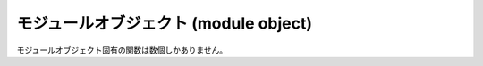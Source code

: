 .. highlightlang:: c

.. _moduleobjects:

モジュールオブジェクト (module object)
--------------------------------------

.. index:: object: module

モジュールオブジェクト固有の関数は数個しかありません。


.. cvar:: PyTypeObject PyModule_Type

   .. index:: single: ModuleType (in module types)

   この :c:type:`PyTypeObject` のインスタンスは Python のモジュールオブジェクト型を表現します。このオブジェクトは、Python
   プログラムには ``types.ModuleType``  として公開されています。


.. c:function:: int PyModule_Check(PyObject *p)

   *o* がモジュールオブジェクトかモジュールオブジェクトのサブタイプであるときに真を返します。

   .. versionchanged:: 2.2
      サブタイプを引数にとれるようになりました.


.. c:function:: int PyModule_CheckExact(PyObject *p)

   *o* がモジュールオブジェクトで、かつモジュールオブジェクトのサブタイプでないときに真を返します。  :c:data:`PyModule_Type`.

   .. versionadded:: 2.2


.. c:function:: PyObject* PyModule_New(const char *name)

   .. index::
      single: __name__ (module attribute)
      single: __doc__ (module attribute)
      single: __file__ (module attribute)

   :attr:`__name__` 属性が *name* に設定された新たなモジュールオブジェクトを返します。モジュールの :attr:`__doc__`
   および :attr:`__name__` 属性だけに値が入っています; :attr:`__file__` 属性に値を入れるのは呼び出し側の責任です。


.. c:function:: PyObject* PyModule_GetDict(PyObject *module)

   .. index:: single: __dict__ (module attribute)

   *module* の名前空間を実現する辞書オブジェクトを返します; このオブジェクトはモジュールオブジェクトの :attr:`__dict__`
   と同じです。この関数が失敗することはありません。  拡張モジュールでは、この関数で得たモジュールの :attr:`__dict__`
   を直接いじるより、他の :c:func:`PyModule_\*` および :c:func:`PyObject_\*` 関数を使うよう勧めます。


.. c:function:: char* PyModule_GetName(PyObject *module)

   .. index::
      single: __name__ (module attribute)
      single: SystemError (built-in exception)

   *module* の :attr:`__name__` の値を返します。モジュールがこの属性を提供していない場合や文字列型でない場合、
   :exc:`SystemError` を送出して *NULL* を返します。


.. c:function:: char* PyModule_GetFilename(PyObject *module)

   .. index::
      single: __file__ (module attribute)
      single: SystemError (built-in exception)

   *module* をロードするために使ったファイルの名前を、 *module* の :attr:`__file__`
   属性から調べて返します。 :attr:`__file__` が定義されていない場合や文字列型でない場合、 :exc:`SystemError` を送出して
   *NULL* を返します。


.. c:function:: int PyModule_AddObject(PyObject *module, const char *name, PyObject *value)

   *module* にオブジェクトを *name* として追加します。この関数はモジュールの初期化関数から利用される便宜関数です。エラーのときには ``-1``
   を、成功したときには ``0`` を返します。

   .. versionadded:: 2.0


.. c:function:: int PyModule_AddIntConstant(PyObject *module, const char *name, long value)

   *module* に整数定数を *name* として追加します。この便宜関数はモジュールの初期化関数から利用されています。エラーのときには ``-1``
   を、成功したときには ``0`` を返します。

   .. versionadded:: 2.0


.. c:function:: int PyModule_AddStringConstant(PyObject *module, const char *name, char *value)

   *module* に文字列定数を *name* として追加します。この便宜関数はモジュールの初期化関数から利用されています。文字列 *value* は
   null 終端されていなければなりません。エラーのときには ``-1`` を、成功したときには ``0`` を返します。

   .. versionadded:: 2.0


.. c:function:: int PyModule_AddIntMacro(PyObject *module, macro)

   *module* に int 定数を追加します。名前と値は *macro* から取得されます。
   例えば、 ``PyModule_AddConstant(module, AF_INTE)`` とすると、 *AF_INET*
   という名前の int 型定数を *AF_INET* の値で *module* に追加します。
   エラー時には ``-1`` を、成功時には ``0`` を返します。

   .. versionadded:: 2.6

.. c:function:: int PyModule_AddStringMacro(PyObject *module, macro)

   文字列定数を *module* に追加します。

  .. versionadded:: 2.6


